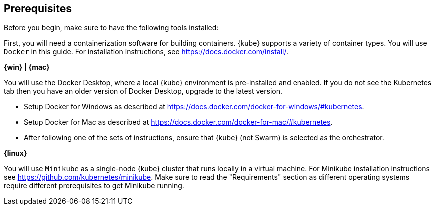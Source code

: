 ////
 Copyright (c) 2018 IBM Corporation and others.
 Licensed under Creative Commons Attribution-NoDerivatives
 4.0 International (CC BY-ND 4.0)
   https://creativecommons.org/licenses/by-nd/4.0/

 Contributors:
     IBM Corporation
////
== Prerequisites

Before you begin, make sure to have the following tools installed:

First, you will need a containerization software for building containers. {kube} supports a variety
of container types. You will use `Docker` in this guide. For installation instructions, see https://docs.docker.com/install/.

****
[system]#*{win} | {mac}*#

You will use the Docker Desktop, where a local {kube} environment is pre-installed and enabled. If you do not see the Kubernetes tab then you have an older version of Docker Desktop, upgrade to the latest version.

- Setup Docker for Windows as described at https://docs.docker.com/docker-for-windows/#kubernetes.
- Setup Docker for Mac as described at https://docs.docker.com/docker-for-mac/#kubernetes.
- After following one of the sets of instructions, ensure that {kube} (not Swarm) is selected as the orchestrator.

[system]#*{linux}*#

You will use `Minikube` as a single-node {kube} cluster that runs locally in a virtual machine.
For Minikube installation instructions see https://github.com/kubernetes/minikube. Make sure to read the "Requirements" section as different operating systems require different prerequisites to get Minikube running.
****
